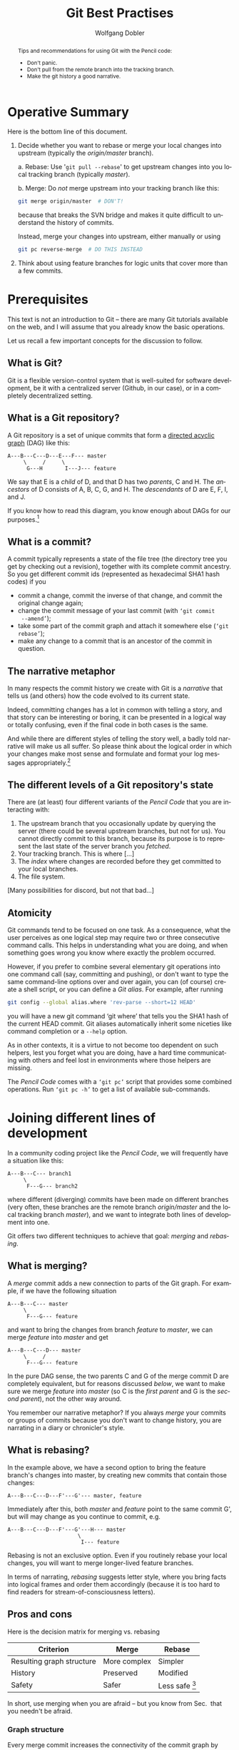 #+TITLE: Git Best Practises

#+LaTeX: \thispagestyle{empty}

#+begin_abstract
#+LaTeX: \noindent%
Tips and recommendations for using Git with the Pencil code:
- Don't panic.
- Don't pull from the remote branch into the tracking branch.
- Make the git history a good narrative.
#+end_abstract


* Operative Summary

  Here is the bottom line of this document.

  1. Decide whether you want to rebase or merge your local changes into
     upstream (typically the /origin/master/ branch).

     a. Rebase: Use '=git pull --rebase=' to get upstream changes into you
        local tracking branch (typically /master/).

     b. Merge: Do /not/ merge upstream into your tracking branch like this:
        #+BEGIN_SRC sh
        git merge origin/master  # DON'T!
        #+END_SRC
        because that breaks the SVN bridge and makes it quite difficult to
        understand the history of commits.

        Instead, merge your changes into upstream, either manually or
        using
        #+BEGIN_SRC sh
        git pc reverse-merge  # DO THIS INSTEAD
        #+END_SRC

  2. Think about using feature branches for logic units that cover more
     than a few commits.


* Prerequisites

  This text is not an introduction to Git – there are many Git tutorials
  available on the web, and I will assume that you already know the basic
  operations.

  Let us recall a few important concepts for the discussion to follow.


** What is Git?

   Git is a flexible version-control system that is well-suited for
   software development, be it with a centralized server (Github, in our
   case), or in a completely decentralized setting.


** What is a Git repository?

   A Git repository is a set of unique commits that form a
   [[https://en.wikipedia.org/wiki/Directed_acyclic_graph][directed acyclic graph]] (DAG) like this:
   #+begin_example
     A---B---C---D---E---F--- master
          \     /     \
           G---H       I---J--- feature
   #+end_example

   We say that E is a /child/ of D, and that D has two
   /parents/, C and H.
   The /ancestors/ of D consists of A, B, C, G, and H.
   The /descendants/ of D are E, F, I, and J.

   If you know how to read this diagram, you know enough about DAGs for
   our purposes.[fn:1]


[fn:1]You get extra credits if you can tell which of the commits A, E and
G belong to branch /feature/.


** What is a commit?

   A commit typically represents a state of the file tree (the directory
   tree you get by checking out a revision), together with its complete
   commit ancestry.
   So you get different commit ids (represented as hexadecimal SHA1 hash
   codes) if you
   - commit a change, commit the inverse of that change, and commit the
     original change again;
   - change the commit message of your last commit (with =‘git commit
     --amend’=);
   - take some part of the commit graph and attach it somewhere else
     (=‘git rebase’=);
   - make any change to a commit that is an ancestor of the commit in
     question.


** The narrative metaphor

   In many respects the commit history we create with Git is a /narrative/
   that tells us (and others) how the code evolved to its current state.

   Indeed, committing changes has a lot in common with telling a story,
   and that story can be interesting or boring, it can be presented in a
   logical way or totally confusing, even if the final code in both cases
   is the same.

   And while there are different styles of telling the story well, a badly
   told narrative will make us all suffer.
   So please think about the logical order in which your changes make most
   sense and formulate and format your log messages appropriately.[fn:2]


[fn:2]The first line of your commit message is a heading summarizing what
has happened.
The second line is traditionally kept empty, and more details can follow
on lines 3, 4, 5, etc. of the log message.


** The different levels of a Git repository's state

   There are (at least) four different variants of the /Pencil Code/ that
   you are interacting with:
   1. The upstream branch that you occasionally update by querying the
      server (there could be several upstream branches, but not for us).
      You cannot directly commit to this branch, because its purpose is to
      represent the last state of the server branch you /fetched/.
   2. Your tracking branch.
      This is where [...]
   3. The /index/ where changes are recorded before they get committed to
      your local branches.
   4. The file system.

   [Many possibilities for discord, but not that bad...]


** Atomicity

   Git commands tend to be focused on one task.
   As a consequence, what the user perceives as one logical step may
   require two or three consecutive command calls.
   This helps in understanding what you are doing, and when something
   goes wrong you know where exactly the problem occurred.

   However, if you prefer to combine several elementary git operations
   into one command call (say, committing and pushing), or don't want to
   type the same command-line options over and over again, you can (of
   course) create a shell script, or you can define a /Git alias/.
   For example, after running
   #+begin_src sh
     git config --global alias.where 'rev-parse --short=12 HEAD'
   #+end_src
   you will have a new git command ‘git where’ that tells you the SHA1
   hash of the current HEAD commit.
   Git aliases automatically inherit some niceties like command completion
   or a =--help= option.

   As in other contexts, it is a virtue to not become too dependent on
   such helpers, lest you forget what you are doing, have a hard time
   communicating with others and feel lost in environments where those
   helpers are missing.

   The /Pencil Code/ comes with a =‘git pc’= script that provides some
   combined operations.
   Run =‘git pc -h’= to get a list of available sub-commands.


* Joining different lines of development
  <<Section:Joining-lines-of-development>>

  In a community coding project like the /Pencil Code/, we will
  frequently have a situation like this:
  #+begin_example
     A---B---C--- branch1
          \
           F---G--- branch2
  #+end_example
  where different (diverging) commits have been made on different
  branches (very often, these branches are the remote branch
  /origin/master/ and the local tracking branch /master/), and we want to
  integrate both lines of development into one.

  Git offers two different techniques to achieve that goal: /merging/ and
  /rebasing/.


** What is merging?
   <<Merge>>

   A /merge/ commit adds a new connection to parts of the Git graph.
   For example, if we have the following situation
   #+begin_example
     A---B---C--- master
          \
           F---G--- feature
   #+end_example
   and want to bring the changes from branch /feature/ to /master/, we
   can merge /feature/ into /master/ and get
   #+begin_example
     A---B---C---D--- master
          \     /
           F---G--- feature
   #+end_example

   In the pure DAG sense, the two parents C and G of the merge commit D
   are completely equivalent, but for reasons discussed [[below]], we want to
   make sure we merge /feature/ into /master/ (so C is the /first parent/
   and G is the /second parent/), not the other way around.

   You remember our narrative metaphor?
   If you always /merge/ your commits or groups of commits because you
   don't want to change history, you are narrating in a diary or
   chronicler's style.


** What is rebasing?
   <<Rebase>>

   In the example above, we have a second option to bring the feature
   branch's changes into master, by creating new commits that contain
   those changes:
   #+begin_example
     A---B---C---D---F'---G'--- master, feature
   #+end_example
   Immediately after this, both /master/ and /feature/ point to the same
   commit G', but will may change as you continue to commit, e.g.
   #+begin_example
     A---B---C---D---F'---G'---H--- master
                           \
                            I--- feature
   #+end_example

   Rebasing is not an exclusive option.
   Even if you routinely rebase your local changes, you will want to
   merge longer-lived feature branches.

   In terms of narrating, /rebasing/ suggests letter style, where you
   bring facts into logical frames and order them accordingly (because it
   is too hard to find readers for stream-of-consciousness letters).


** Pros and cons

   Here is the decision matrix for merging vs. rebasing

   | Criterion                 | Merge        | Rebase           |
   |---------------------------+--------------+------------------|
   | Resulting graph structure | More complex | Simpler          |
   | History                   | Preserved    | Modified         |
   | Safety                    | Safer        | Less safe [fn:3] |

   In short, use merging when you are afraid – but you know from
   Sec.\nbsp{}\ref{Section-dont-panic} that you needn't be afraid.


[fn:3] Less safe in the sense that conflicts can put you in a
detached-head state.


*** Graph structure

    Every merge commit increases the connectivity of the commit graph by
    one[fn:4].
    A rebase, by contrast, does not change the connectivity and leads to a
    more linear history.


[fn:4] Or even more than one, in the case of an /octopus merge/.
     But those are somewhat exotic.


*** Rewriting history

    In our rebase example above, the commits F and G were transformed
    into F' and G'.
    In the simplest case, both sets of commits represent exactly the same
    difference of the file tree.
    But if you had to fix conflicts, this is no longer the case, and you
    appear to have lost the original change G by pretending that you were
    applying a change G' in the first place.[fn:5]
    Even if there are no conflicts during the rebase, the state G' is
    completely new, and there is no guarantee that it will
    e.g.\nbsp{}compile.

[fn:5] But of course this is not true: you can use =‘git reflog’= and
friends to view your original changes, see
Sec.\nbsp{}\ref{Section-almost-panicking}.
And you will no longer be interested in the original change once
the new version gets part of the Git narrative.


    Once you accept the idea that you can change history, you can use it
    to write meaningful commit messages while you are in the right set
    of mind (i.e. /before/ you test your changes, because after testing
    it is harder to remember what you were doing in the first place).
    Or you can rewrite history to fix a recent commit (code and message),
    or to combine commits in order to get a more readable history.

*** The worst thing that can happen

    If you have conflicts, rebasing can bring your sandbox [explain that
    name, or use another word] into a state where you are not on any
    branch (/detached head/).
    This is not really something to worry about:
    Just fix the conflicts and do '=git rebase --continue=' to finish the
    rebase; and in case you get lost, do '=git rebase --abort=' and start
    afresh.
    Even if you get completely lost and resort to measures like
    '=git reset=', [[What to do when you think you're lost][you needn't be afraid]] to lose history.


* Don't panic
  \label{Section-dont-panic}

  or /What to do when you think you're lost/

  Git will try hard to preserve your changes:[fn:6]

  - Any changes you committed will be part of the [[git reflog][/reflog/]] for at least
    two weeks[fn:7], even if you change or abandon them.

  - Uncommitted changes to git-controlled-files will only get overwritten
    if you run one of the commands
    - =git checkout <file-or-directory>=
    - =git reset --hard=
    - And of course any non-git commands that change files

  - Files unknown to Git will only get lost with
    - =git clean=
    - Again, any non-git commands that change files


[fn:6]There are corner cases where other git commands (like
  =git stash --include-untracked=) call =git clean=, which can in
  principle [[http://blog.icefusion.co.uk/git-stash-can-delete-ignored-files-git-stash-u/][lead to data loss]].
  However, this should only concern files that match your =.gitignore=
  patterns, and if that is the case for any file you care about, you have
  been asking for trouble beforehand.


[fn:7]Unless you explicitly decide otherwise.


  Table \ref{Table:How-to-lose-changes} summarizes this discussion.

#+label: Table:How-to-lose-changes
#+caption: How to lose changes with git
   | /Changes/                                   | /How they can get lost/               |
   |---------------------------------------------+---------------------------------------|
   | Changes committed to git                    | Not at all, unless you insist [fn:8]  |
   |---------------------------------------------+---------------------------------------|
   | Uncommitted changes to git-controlled files | =git checkout <file-or-directory>=    |
   |                                             | =git reset --hard=                    |
   |                                             | Non-git commands                      |
   |---------------------------------------------+---------------------------------------|
   | Files unknown to Git                        | =git clean=                           |
   |                                             | Non-git commands                      |


[fn:8] Leaving important Git commits dangling (≈ unused) for more than two
weeks counts as insisting on data loss.


** I'm almost panicking …
   \label{Section-almost-panicking}

#+LaTeX: \emph{
   … for I'm afraid something got lost, although I know this is not the
   case because I stayed away from the commands in Table
   \ref{Table:How-to-lose-changes}.
#+LaTeX: }

   \bigskip

   Here is how to see almost every change[fn:9] that was ever[fn:10]
   known to git:
   #+begin_src sh
     gitk --reflog --all
     # or
     tig --reflog --all
     # or, without graphics,
     git reflog --all --glob='stash*'
   #+end_src

   If you want to also see dropped stashes, you can use
   #+begin_src sh
     git pc panic -v
   #+end_src


[fn:9] This will not show dropped stashes or stashes older than the last
one (but those are still accessible).


[fn:10] Redefining “ever” = “in the last two weeks” for dangling commits.


* Best practices

** Don't merge upstream into your tracking branch
   \label{S-developing-on-master}

   Suppose you just started developing code on /master/.
   Your branches look like this (A and B are commits, the `o' is just
   a visual connector):
   #+begin_example
     --A---B-----  origin/master (remote branch)
            \
             o---  master (local tracking branch)
   #+end_example


   \bigskip

   Despite its name, the /remote branch/ exists only on your computer.
   It represents what is known about a branch called /master/ on the
   server and serves for synchronization with the server.
   You cannot directly commit to this branch.

   The tracking branch reflects how you would like the server branch to
   look like.[fn:11]


   \bigskip


   Now you commit some changes X, Y to your local tracking branch:
   #+begin_example
     --A---B----------  origin/master
            \
             X---Y----  master
   #+end_example
   and want to push them to the server.
   If the server is still at commit B, this will result in
   #+begin_example
     --A---B---X---Y-----  origin/master
                    \
                     o---  master
   #+end_example

   However, if somebody has committed changes to the server before you
   push, you will get an error message[fn:15]:
   #+begin_example
     To [...]
      ! [rejected]        master -> master (fetch first)
     error: failed to push some refs to [...]
     hint: Updates were rejected because the remote contains work that you do
     hint: not have locally. This is usually caused by another repository pushing
     hint: to the same ref. You may want to first integrate the remote changes
     hint: (e.g., 'git pull ...') before pushing again.
     hint: See the 'Note about fast-forwards' in 'git push --help' for details.
   #+end_example

   Before you can fix the problem, you need to =git fetch= to update the
   remote branch:
   #+begin_example
     --A---B---C---D---E--  origin/master
            \
             X---Y--------  master
   #+end_example

   Your task is to bring the two lines of development together, and you can
   either do this [[Rebase][using rebase]], or [[Merge][using merge]].


[fn:11]And if that is not compatible with the server's latest history, you
modify the tracking branch until it is.


[fn:15]Do you see the ellipses in the suggested '=git pull ...=' command?
Git did /not/ say you should run just =‘git pull’= without any arguments.


*** Alternative 1: Rebase

   Rebasing is straight-forward, you run
   #+begin_src sh
     git rebase origin/master
   #+end_src
   if necessary deal with conflicts (that will temporarily throw your
   repository into a headless state) and end up with
   #+begin_example
     --A---B---C---D---E-----------  origin/master
                        \
                         X'---Y'---  master
   #+end_example
   You have changed your commits by turning them into descendants of E (and
   possibly by including solutions for conflicts) and you can now push to
   get
   #+begin_example
     --A---B---C---D---E---X'---Y'----  origin/master
                                 \
                                  o---  master
   #+end_example
   As mentioned earlier, this approach gives you a linear history similar
   to what you know from /Subversion/.

   \bigskip

   While it is completely feasible to first fetch, then rebase, you can
   have both in one command:
   #+begin_src sh
     git pull --rebase
   #+end_src
   This is equivalent to ~git fetch; git rebase origin/master~, so this is
   exactly what we need[fn:12]
   See also [[https://asciinema.org/a/dauj562l4uwr7bpyohqyewkj5][Tobi's screencast]] where he demonstrates a variant of that
   approach.

   \bigskip

   To summarize this subsection:
   To push your committed changes, run
   #+begin_src sh
     git pull --rebase
     git push
   #+end_src
   (possibly in connection with ~rebase.autostash=true~),
   or maybe
   #+begin_src sh
     git pc pull-and-rebase
     git push
   #+end_src
   and life will be beautiful.


[fn:12]You can even set the =--rebase= option via your git configuration,
using\\
\noindent\qquad\qquad  =git config --global branch.master.rebase true=\\
\noindent\qquad\qquad  =git config --global branch.autoSetupRebase always=\\
and henceforth when you type =‘git pull’=, you will in fact do
=‘git pull --rebase’=.

However, I recommend against using these options, because tacitly changing
the behaviour of commands is a great source of confusion.
Sooner or later you will work on a system where you have not set these
flags (e.g. because you forgot, or you are helping somebody else).
Without thinking twice, you will type =‘git pull’=, then =‘git push’=,
and, voilà: after half year of disciplined commits by everybody, you
managed to break the SVN bridge again.


*** Alternative 2: Merge the other way around

   Alternatively, we /can/ merge the two branches together.
   Here the discussion gets more complicated, so we moved it
   to Appendix \ref{Section-which-way-to-merge}.

   The take-home message is to merge not the remote branch into the
   tracking branch:
   #+begin_src sh
     git merge origin/master  # DON'T DO THIS
   #+end_src
   but rather the other way around, because
#+LaTeX: \emph{%
   the commit you push must not be a merge of /origin/master/ into
   /master/.
#+LaTeX: }

   Getting this typically right involves some temporary branch or tag and
   a =git reset=, but as an alternative, you can use our
   #+begin_src sh
     git pc reverse-merge origin/master  # DO THIS INSTEAD
   #+end_src

   \bigskip

   The higher-level rule behind this is as follows:
   #+begin_quote
   #+LaTeX: \setlength{\fboxsep}{8pt}
   #+LaTeX: \fbox{%
   #+LaTeX:     \begin{minipage}{0.7\textwidth}%
   #+LaTeX:     \slshape
   \textbf{Rule 1:}
   The first-parent history of /origin/master/ should correspond to the
   order in which the commits appeared on the server and may thus only be
   appended to.
   #+LaTeX:     \end{minipage}%
   #+LaTeX: }
   #+end_quote
   If this rule is violated, tools like the GitHub SVN bridge or the
   commit emails will fail, and history will generally become misleading.


** Feature branches

   - When you are working on one topic and expect more than a
     handful[fn:13] of changes, consider using a /feature branch/.

   - When you are collaborating on a topic with somebody else and your
     changes are not yet ready for the others, use a feature branch.


[fn:13] Even just two or three commits may be enough to go for a feature
branch if that improves the narrative.


  To work with a feature branch, just go to the latest commit of /master/
  (the later you start the branch, the fewer conflicts you will create),

  #+begin_src sh
    git checkout master
    git pull --rebase
  #+end_src
  and create the branch
  #+begin_src sh
    git checkout -b cool-new-feature
  #+end_src

  \bigskip

  If that branch is long-lived, you will want to occasionally merge
  /master/ into it:[fn:14]
  Run
  #+begin_src sh
    git fetch origin
    git stash  # if you have uncommitted local changes
  #+end_src
  to update your knowledge of the server's master branch.

  Then do
  #+begin_src sh
    git checkout master            # check out your local tracking branch ...
    git pull --rebase              # ... and bring it up to date

    git checkout cool-new-feature  # go back to your feature branch
    git merge master               # do the actual merge
  #+end_src
  There are some shorter variants to this procedure. You can use our
  =‘git pc’= script like this:
  #+begin_src sh
    git pc ff-update master  # bring master up-to-date
    git merge master         # do the actual merge
  #+end_src
  or you could directly merge the remote branch
  #+begin_src sh
    git merge origin/master
  #+end_src
  although this is less common than merging the local tracking branch.

  After merging, don't forget to
  #+begin_src sh
    git stash pop
  #+end_src
  if you have stashed changes before you merged.

  \bigskip

  When your branch is ready for merging back, you do
  #+begin_src sh
    git checkout master
    git pull --rebase           # bring master up-to-date
    git merge cool-new-feature
    [test]
    git push
  #+end_src

  The topology now looks like this:
  #+begin_example
    --A---B---C---D---E---F---G---H---I--- master
       \               \             /
        N---O---P---Q---R---S---T---U      feature
  #+end_example

  \bigskip

  What if that push failed due to somebody committing new changes
  upstream?

  No problem.
  We tag the first merge attempt and merge that tag to the updated
  upstream branch:
  #+begin_src sh
    # remember, we are on master
    git push   # fails: "! [rejected] master -> master (fetch first)"

    git tag previous-merge-of-cool-new-feature
    git fetch                       # update origin/master
    git reset --hard origin/master  # update local master branch
    git merge previous-merge-of-cool-new-feature
    [test]
    git push
  #+end_src

  The narrative now says:
  We have tried to merge /cool-new-feature/ into master, but failed to
  push that, so we then merged that first merge into master and pushed.
  That may be more detail than we wanted (and more steps than we
  anticipated), but describes exactly what happened.

  #+begin_example
    --A---B---C---D---E----F-----G----H---X---Y--- master
       \               \               \     /
        \               \               I---o
         \               \             /
          N---O---P---Q---R---S---T---U            feature
  #+end_example


  \bigskip


   Using /feature branches/ with appropriate granularity, you tell the
   story in a kind of novelist style.
   Actually, the metaphor falls short in this case, as your audience has
   the choice to read just a synopsis (by looking at the main branch only)
   or go into small details (reading the commits inside the feature
   branches).


[fn:14] This does /not/ violate our rule
`[[Don't merge upstream into your tracking branch][don't merge upstream into your local tracking branch]]'.



#+Latex: \appendix



* Which way to merge
  \label{Section-which-way-to-merge}

  Consider the situation from Sec. \ref{S-developing-on-master}, where
  you want to join your line of development with what happened n the
  server:
  #+begin_example
    --A---B---C---D---E--  origin/master
           \
            X---Y--------  master
  #+end_example

  It is tempting to just call (after the =git fetch=)
  #+begin_src sh
    git merge origin/master  # DON'T DO THIS
  #+end_src
  which would give you the following repository structure
  #+begin_example
    --A---B---C---D---E-----  origin/master
           \           \
            X-----Y-----M---  master
  #+end_example
  This doesn't look bad, so you now push /master/ to the server and get
  #+begin_example
    --A---B---C---D---E---M----  origin/master
           \             / \
            X-----------Y   o--  master
  #+end_example

  Topologically, that is exactly what we want.
  But there is more to a git repository than pure topology of the
  directed acyclic graph: there is an order in parentage.
  Y is the /first parent/ of the merge commit M, while E is the /second
  parent/:[fn:15]
  #+begin_example
                        2
    --A---B---C---D---E---M-----  origin/master
           \             /1\
            X-----------Y   o---  master
  #+end_example

  Straightening out the first-parent connection, this can be rearranged as
  #+begin_example
                    1
    --A---B---X---Y---M-----  origin/master
           \         /2 \
            C---D---E   o---  master
  #+end_example
  and indeed this is what many tools will show you.[fn:16]

  For example, commands like =gitk --first-parent= (or simply =git log
  --first-parent=), give
  #+begin_example
    --A---B---X---Y---M-----  origin/master
               \     / \
                        o---  master
  #+end_example
  which suggests that the main chain (= first-parent lineage) of commits
  on the server has disruptively changed from
  #+begin_example
    --A---B---C---D---E-----
  #+end_example
  to
  #+begin_example
    --A---B---X---Y---M-----
  #+end_example

  If the SVN bridge has to rely on first-parent lineage between commits to
  create its linear history, such a reinterpretation leads to a new SVN
  repository structure that is not compatible with what we had before.
  Hence, it is not surprising that such merges cause troubles with the SVN
  bridge:
  #+begin_example
    $ svn commit <file>
    svn: E160024: Transmission failed (Details follow):
    svn: E160024: resource out of date; try updating
  #+end_example


[fn:15]My notation in the graph is adopted from
   [[http://git-blame.blogspot.de/2015/03/fun-with-non-fast-forward.html][Junio Hamano's Blog]].
   Another good discussion on the importance of first-parent history can
   be found on the [[http://devblog.nestoria.com/post/98892582763/maintaining-a-consistent-linear-history-for-git][Nestoria Dev Blog]].


[fn:16]Including the [[https://github.com/pencil-code/pencil-code/network][GitHub network graph]], gitk (to some extent) and the
GitHub SVN bridge.


  \bigskip

  So is it really wrong to merge?
  Not if you merge the right way around.
  You need to create a merge commit where the latest upstream commit (E
  in our example) is the first parent, and the tracking-branch commit (Y)
  is the second parent.

  How to do this is left as an exercise to the reader.
  It is not very tricky, but for convenience we have a =git-pc= command
  #+begin_src sh
    git pc reverse-merge origin/master  # DO THIS INSTEAD
  #+end_src
  that gives you exactly the desired structure:
  #+begin_example
                        1
    --A---B---C---D---E---M-----  origin/master
           \             /2\
            X-----------Y   o---  master
  #+end_example
  which you can push without violating our Rule 1.

  Apart from avoiding problems with the SVN bridge, merging the right way
  around will also lead to a much more meaningful history.
  Consider the following real-life example:[fn:17]

#+LaTeX: \includegraphics[width=.97\linewidth]{git-wrong-history.pdf}

#+begin_HTML
<pre>
  A   o           add new time step calculation for slope limited diffusion
  B   o           Added comments about which line will not work
  C   M─┐         Merge branch 'master' of https://github.com/pencil-code/pencil-code
  D   │ o         Revised data to account for correction to chi-therm
  B   │ o         Lets see if the new IO modules work everywhere as expected...
  D   │ M─┐       Merge branch 'master' of https://github.com/pencil-code/pencil-code
  B   │ │ o       We explicitly want to allow missing namelists
  D   │ M─│─┐     Merge branch 'master' of https://github.com/pencil-code/pencil-code
  A   │ │ o─┘     fixed some errors
  D   │ M─│─┐     Merge branch 'master' of https://github.com/pencil-code/pencil-code
  A   │ │ o─┘     removed some doubling of some subroutine
  A   │ │ o       more on slope limited diffusion
  E   │ │ M─┐     Merge branch 'master' of https://github.com/pencil-code/pencil-code
  F   │ │ │ o     added Hill vortex rain as forcing
  B   │ │ │ M─┐   Finally fixed the last still broken autotest
  B   │ │ │ │ o   Finally fixed the last still broken autotest
  A   │ │ │ o │   More correction and additions for the slope limited diffusion,
  B   │ │ │ o─┘   Removed "array temporaries", see also 2a73f3cea323
  G   │ │ │ o     added a phase to enforced vertical shear profile;
  E   │ │ o │     Adding components of the current helicity tensor.
  D   │ o │ │     thermo hydrostatic equilibrium ISM still under construction
  C   o │ │ │     pc_meanfield_collect: Fixed some bugs and removed line writes
</pre>
#+end_HTML

  So, did users A, B and G really work on the same feature branch to add
  phase to the shear profile, remove array temporaries and to correct
  slope limited diffusion?
  And did those commits get merged in a commit that claims to have fixed
  the last broken autotest?

  The true story must have been more like this:

#+LaTeX: \includegraphics[width=.97\linewidth]{git-better-history.pdf}

#+begin_HTML
<pre>
  A   o          add new time step calculation for slope limited diffusion
  B   o          Added comments about which line will not work
  C   M─┐        Merge one commit into master
  D   o │        Revised data to account for correction to chi-therm
  B   o │        Lets see if the new IO modules work everywhere as expected...
  D   M─│─┐      Third try at merging equilibrium in to master
  B   o │ │      We explicitly want to allow missing namelists
  D   │ │ M─┐    Second try at merging hydrostatic equilibrium into master
  A   o─│─┘ │    fixed some errors
  D   │ │   M─┐  First try at merging hydrostatic equilibrium into master
  A   o─│───┘ │  removed some doubling of some subroutine
  A   o │     │  more on slope limited diffusion
  E   M─│─┐   │  Merge current helicity tensor into master
  F   o │ │   │  added Hill vortex rain as forcing
  B   M─│─│─┐ │  Merge fix for last broken autotest
  B   │ │ │ o │  Finally fixed the last still broken autotest
  A   o │ │ │ │  More correction and additions for the slope limited diffusion,
  B   o─│─│─┘ │  Removed "array temporaries", see also 2a73f3cea323
  G   o │ │   │  added a phase to enforced vertical shear profile;
  E   │ │ o   │  Adding components of the current helicity tensor.
  D   │ │ │   o  thermo hydrostatic equilibrium ISM still under construction
  C   │ o │   │  pc_meanfield_collect: Fixed some bugs and removed line writes
</pre>
#+end_HTML

  Most of the development happened on the main line, but occasionally
  somebody had a change that needed to get merged into that line, because
  other commits got pushed first.

  And indeed something like this is how =tig= would have drawn the graph,
  had all of the merges been from tracking-branch into the remote branch
  and not the other way around.


[fn:17]The output was obtained using =tig= on the Pencil Code repository,
removing many commits, shortening and mildly anonymizing the commits.


  \bigskip

  To summarize this section:
#+LaTeX: \emph{
  When developing on /master/, if you cannot directly push your changes
  due to upstream commits, either use /rebase/, or use /git pc
  reverse-merge/.
#+LaTeX: }


* Put this somewhere                                               :noexport:



** Autostash and git 2.6

** Use gitk (or '=tig=' or some variant of '=git log --graph=')

** What to avoid

   - Rewrite history that is already on the server
     - You can only rewrite (or rebase) commits in the range between
       /origin/master/ and /master/:
       #+begin_src sh
         gitk origin/master..master
       #+end_src


   - Don't push your personal tags [but not so important, we can delete
     them later]



* Org configuration                                   :noexport:ARCHIVE:

#+AUTHOR: Wolfgang Dobler
#+EMAIL:
#+DESCRIPTION:
#+KEYWORDS:
#+LANGUAGE: en

##+STARTUP: content
#+STARTUP: showall

##+ARCHIVE: ::* Archive

#+DRAWERS: HIDDEN PROPERTIES CLOCK LOGBOOK
#+PROPERTIES: CLOCK_INTO_DRAWER 2

#+TODO: TODO | DONE WONTFIX

##+OPTIONS: toc:nil
#+OPTIONS: toc:t  tags:not-in-toc
#+OPTIONS: ^:{}
#+OPTIONS: tasks:todo
##+OPTIONS: num:nil
#+OPTIONS: H:4 num:t
##+OPTIONS: \n:nil @:t ::t |:t -:t f:t *:t <:t
##+OPTIONS: TeX:t LaTeX:t skip:nil d:nil todo:t pri:nil

##+EXPORT_SELECT_TAGS: export
##+EXPORT_EXCLUDE_TAGS: noexport

#+LaTeX_CLASS_OPTIONS: [12pt,pdftex]
##+LATEX_HEADER: \newcommand{\sectionbreak}{\clearpage}
#+LaTeX_HEADER: \usepackage{listings}

;; File variables

;; Local Variables:
;;   mode: org
;;   ispell-check-comments: t
;;   coding: utf-8
;;   org-latex-listings: listings
;;   org-latex-listings-options: (("frame" "single") ("basicstyle" "\\ttfamily\\footnotesize"))
;;   eval: (flyspell-mode 1)
;;   ispell-local-dictionary: "en_CA"
;; End:

;;
;; LocalWords:



#  LocalWords:  rebase
